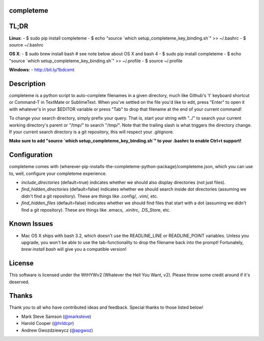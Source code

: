 ##########
completeme
##########

#####
TL;DR
#####

**Linux**:
- $ sudo pip install completeme
- $ echo "source \`which setup_completeme_key_binding.sh\`" >> ~/.bashrc
- $ source ~/.bashrc

**OS X**:
- $ sudo brew install bash # see note below about OS X and bash 4
- $ sudo pip install completeme
- $ echo "source \`which setup_completeme_key_binding.sh\`" >> ~/.profile
- $ source ~/.profile

**Windows**:
- http://bit.ly/1bdcxmt

###########
Description
###########

completeme is a python script to auto-complete filenames in a given directory, much like Github's 't' keyboard shortcut or Command-T in TextMate or SublimeText.  When you've settled on the file you'd like to edit, press "Enter" to open it with whatever's in your $EDITOR variable or press "Tab" to drop that filename at the end of your current command!

To change your search directory, simply prefix your query.  That is, start your string with "../" to search your current working directory's parent or "/tmp/" to search "/tmp/".  Note that the trailing slash is what triggers the directory change. If your current search directory is a git repository, this will respect your .gitignore.

**Make sure to add "source `which setup_completeme_key_binding.sh`" to your .bashrc to enable Ctrl+t support!**

#############
Configuration
#############

completeme comes with (wherever-pip-installs-the-completeme-python-package)/completeme.json, which you can use to, well, configure your completeme experience.

* *include_directories* (default=true) indicates whether we should also display directories (not just files).
* *find_hidden_directories* (default=false) indicates whether we should search inside dot directories (assuming we didn't find a git repository).  These are things like .config/, .vim/, etc.
* *find_hidden_files* (default=false) indicates whether we should find files that start with a dot (assuming we didn't find a git repository).  These are things like .emacs, .xinitrc, .DS_Store, etc.

############
Known Issues
############

* Mac OS X ships with bash 3.2, which doesn't use the READLINE_LINE or READLINE_POINT variables.  Unless you upgrade, you won't be able to use the tab-functionality to drop the filename back into the prompt!  Fortunately, `brew install bash` will give you a compatible version!

#######
License
#######
This software is licensed under the WtHYWv2 (Whatever the Hell You Want, v2).  Please throw some credit around if it's deserved.

######
Thanks
######

Thank you to all who have contributed ideas and feedback.  Special thanks to those listed below!

* Mark Steve Samson (`@marksteve <https://github.com/marksteve>`_)
* Harold Cooper (`@hrldcpr <https://github.com/hrldcpr>`_)
* Andrew Gwozdziewycz (`@apgwoz <https://github.com/apgwoz>`_)
